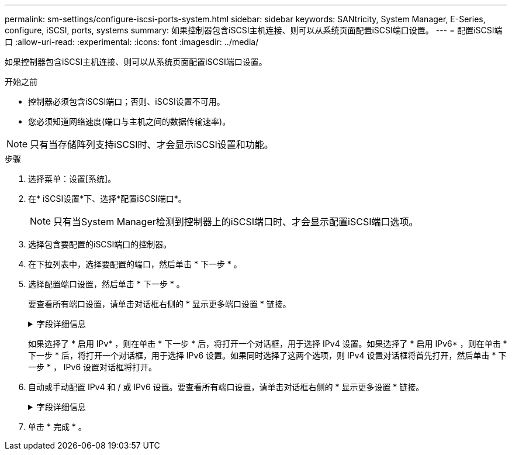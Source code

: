 ---
permalink: sm-settings/configure-iscsi-ports-system.html 
sidebar: sidebar 
keywords: SANtricity, System Manager, E-Series, configure, iSCSI, ports, systems 
summary: 如果控制器包含iSCSI主机连接、则可以从系统页面配置iSCSI端口设置。 
---
= 配置iSCSI端口
:allow-uri-read: 
:experimental: 
:icons: font
:imagesdir: ../media/


[role="lead"]
如果控制器包含iSCSI主机连接、则可以从系统页面配置iSCSI端口设置。

.开始之前
* 控制器必须包含iSCSI端口；否则、iSCSI设置不可用。
* 您必须知道网络速度(端口与主机之间的数据传输速率)。


[NOTE]
====
只有当存储阵列支持iSCSI时、才会显示iSCSI设置和功能。

====
.步骤
. 选择菜单：设置[系统]。
. 在* iSCSI设置*下、选择*配置iSCSI端口*。
+
[NOTE]
====
只有当System Manager检测到控制器上的iSCSI端口时、才会显示配置iSCSI端口选项。

====
. 选择包含要配置的iSCSI端口的控制器。
. 在下拉列表中，选择要配置的端口，然后单击 * 下一步 * 。
. 选择配置端口设置，然后单击 * 下一步 * 。
+
要查看所有端口设置，请单击对话框右侧的 * 显示更多端口设置 * 链接。

+
.字段详细信息
[%collapsible]
====
[cols="1a,1a"]
|===
| 端口设置 | Description 


 a| 
已配置以太网端口速度(仅针对某些类型的主机接口卡显示)
 a| 
在端口上选择与SFP速度功能匹配的速度。



 a| 
正向错误更正(FEC)模式(仅针对某些类型的主机接口卡显示)
 a| 
如果需要、请为指定主机端口选择一种FEC模式。


NOTE: Reed Solomon模式不支持25 Gbps端口速度。



 a| 
启用 IPv4/Enable IPv6
 a| 
选择一个或两个选项以启用对 IPv4 和 IPv6 网络的支持。


NOTE: 如果要禁用端口访问、请取消选中这两个复选框。



 a| 
TCP 侦听端口（可通过单击 * 显示更多端口设置 * 来使用。）
 a| 
如有必要，请输入新的端口号。

侦听端口是控制器用于侦听主机 iSCSI 启动程序的 iSCSI 登录的 TCP 端口号。默认侦听端口为 3260 。您必须输入 3260 或 49152 到 65535 之间的值。



 a| 
MTU 大小（可通过单击 * 显示更多端口设置 * 来获取。）
 a| 
如有必要，请为最大传输单元（ Maximum Transmission Unit ， MTU ）输入一个新大小（以字节为单位）。

默认最大传输单元（ Maximum Transmission Unit ， MTU ）大小为每帧 1500 字节。您必须输入一个介于 1500 和 9000 之间的值。



 a| 
启用 ICMP ping 响应
 a| 
选择此选项可启用 Internet 控制消息协议（ Internet Control Message Protocol ， ICMP ）。网络计算机的操作系统使用此协议发送消息。这些 ICMP 消息可确定主机是否可访问以及从该主机获取数据包所需的时间。

|===
====
+
如果选择了 * 启用 IPv* ，则在单击 * 下一步 * 后，将打开一个对话框，用于选择 IPv4 设置。如果选择了 * 启用 IPv6* ，则在单击 * 下一步 * 后，将打开一个对话框，用于选择 IPv6 设置。如果同时选择了这两个选项，则 IPv4 设置对话框将首先打开，然后单击 * 下一步 * ， IPv6 设置对话框将打开。

. 自动或手动配置 IPv4 和 / 或 IPv6 设置。要查看所有端口设置，请单击对话框右侧的 * 显示更多设置 * 链接。
+
.字段详细信息
[%collapsible]
====
[cols="1a,1a"]
|===
| 端口设置 | Description 


 a| 
自动获取配置
 a| 
选择此选项可自动获取配置。



 a| 
手动指定静态配置
 a| 
选择此选项，然后在字段中输入静态地址。(如果需要、可以剪切地址并将其粘贴到字段中。) 对于IPv4、请包括网络子网掩码和网关。对于 IPv6 ，请包括可路由的 IP 地址和路由器 IP 地址。



 a| 
启用 VLAN 支持（可通过单击 * 显示更多设置 * 来获取。）
 a| 
选择此选项可启用 VLAN 并输入其 ID 。VLAN 是一种逻辑网络，其行为与相同交换机，相同路由器或这两者所支持的其他物理和虚拟局域网（ LAN ）在物理上是分开的。



 a| 
启用以太网优先级（可通过单击 * 显示更多设置 * 来使用）。
 a| 
选择此选项可启用用于确定网络访问优先级的参数。使用滑块选择介于1 (最低)和7 (最高)之间的优先级。

在以太网等共享局域网（ LAN ）环境中，许多工作站可能会争用网络访问权限。访问权限按先到先得原则提供。两个工作站可能会同时尝试访问网络，这会导致两个工作站重新关闭并等待，然后再重试。对于只有一个工作站连接到交换机端口的交换式以太网，此过程会最小化。

|===
====
. 单击 * 完成 * 。

